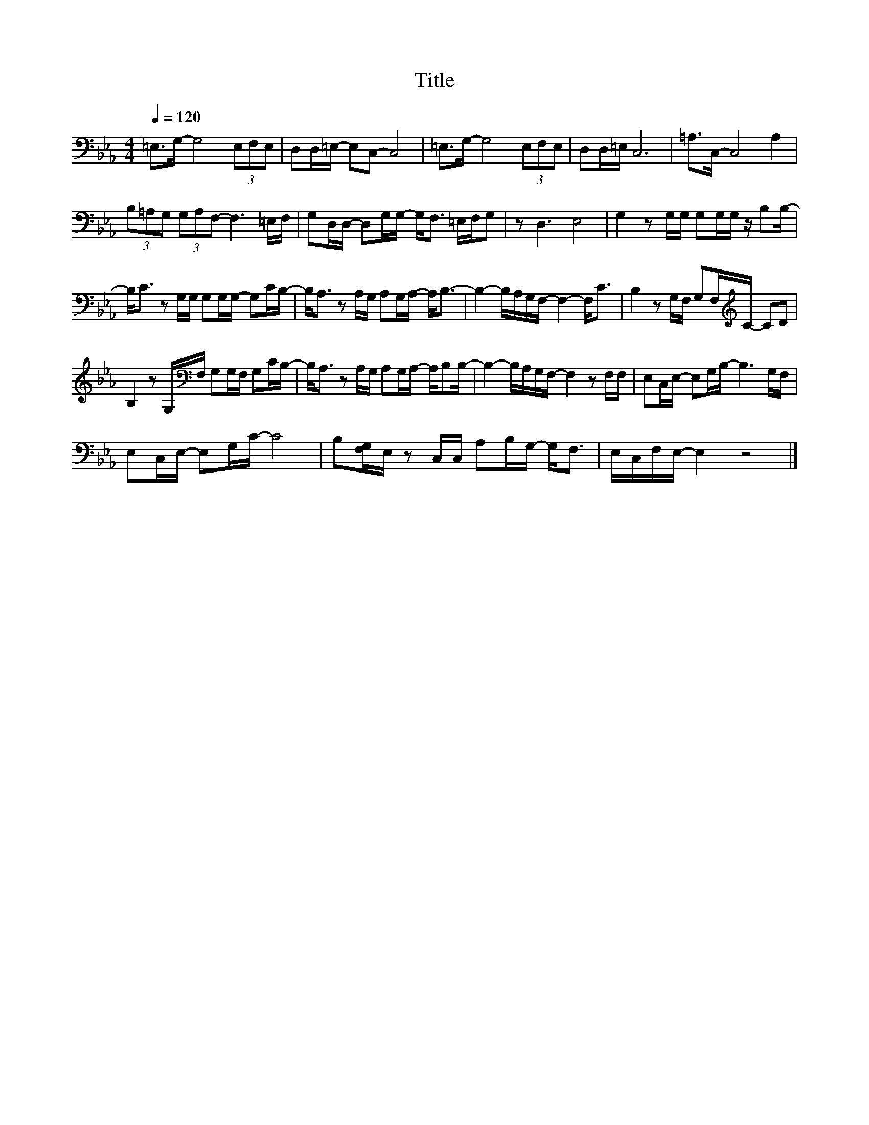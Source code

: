 X:78
T:Title
L:1/16
Q:1/4=120
M:4/4
I:linebreak $
K:Eb
V:1
 =E,2>G,2- G,8 (3E,2F,2E,2 | D,2D,=E,- E,2C,2- C,8 | =E,2>G,2- G,8 (3E,2F,2E,2 | D,2D,=E, C,12 | %4
 =A,2>C,2- C,8 A,4 |$ (3B,2=A,2G,2 (3G,2A,2F,2- F,6 =E,F, | G,2D,D,- D,2G,G,- G,2<F,2 =E,F,G,2 | %7
 z2 D,6 E,8 | G,4 z2 G,G, G,2G,G, z B,2B,- |$ B,2<C2 z2 G,G, G,2G,G,- G,2CB,- | %10
 B,2<A,2 z2 A,G, A,2G,A,- A,2<B,2- | B,4- B,A,G,F,- F,4- F,2<C2 | %12
 B,4 z2 G,F, G,2F,[K:treble]C- C2D2 |$ B,4 z2 G,[K:bass]F, G,2G,F, G,2CB,- | %14
 B,2<A,2 z2 A,G, A,2G,A,- A,B,2B,- | B,4- B,A,G,F,- F,4 z2 F,F, | E,2C,E,- E,2G,B,- B,6 G,F, |$ %17
 E,2C,E,- E,2G,C- C8 | B,2[F,G,]E, z2 C,C, A,2B,G,- G,2<F,2 | E,C,F,E,- E,4 z8 |] %20
